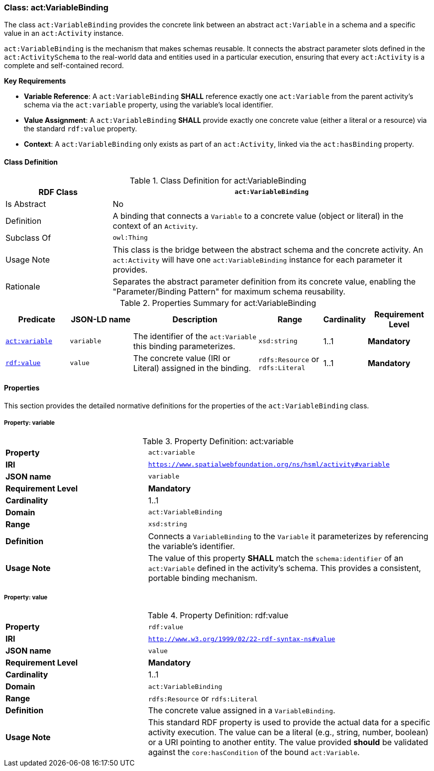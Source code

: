 [[act-variablebinding]]
=== Class: act:VariableBinding

The class `act:VariableBinding` provides the concrete link between an abstract `act:Variable` in a schema and a specific value in an `act:Activity` instance.

`act:VariableBinding` is the mechanism that makes schemas reusable. It connects the abstract parameter slots defined in the `act:ActivitySchema` to the real-world data and entities used in a particular execution, ensuring that every `act:Activity` is a complete and self-contained record.

**Key Requirements**

* **Variable Reference**: A `act:VariableBinding` **SHALL** reference exactly one `act:Variable` from the parent activity's schema via the `act:variable` property, using the variable's local identifier.
* **Value Assignment**: A `act:VariableBinding` **SHALL** provide exactly one concrete value (either a literal or a resource) via the standard `rdf:value` property.
* **Context**: A `act:VariableBinding` only exists as part of an `act:Activity`, linked via the `act:hasBinding` property.

[[act-variablebinding-class]]
==== Class Definition

.Class Definition for act:VariableBinding
[cols="1,3",options="header"]
|===
| RDF Class | `act:VariableBinding`
| Is Abstract | No
| Definition | A binding that connects a `Variable` to a concrete value (object or literal) in the context of an `Activity`.
| Subclass Of | `owl:Thing`
| Usage Note | This class is the bridge between the abstract schema and the concrete activity. An `act:Activity` will have one `act:VariableBinding` instance for each parameter it provides.
| Rationale | Separates the abstract parameter definition from its concrete value, enabling the "Parameter/Binding Pattern" for maximum schema reusability.
|===

.Properties Summary for act:VariableBinding
[cols="2,2,4,2,1,2",options="header"]
|===
| Predicate | JSON-LD name | Description | Range | Cardinality | Requirement Level

| <<act-variablebinding-property-variable,`act:variable`>>
| `variable`
| The identifier of the `act:Variable` this binding parameterizes.
| `xsd:string`
| 1..1
| **Mandatory**

| <<act-variablebinding-property-value,`rdf:value`>>
| `value`
| The concrete value (IRI or Literal) assigned in the binding.
| `rdfs:Resource` or `rdfs:Literal`
| 1..1
| **Mandatory**
|===

[[act-variablebinding-properties]]
==== Properties

This section provides the detailed normative definitions for the properties of the `act:VariableBinding` class.

[[act-variablebinding-property-variable]]
===== Property: variable
.Property Definition: act:variable
[cols="2,4"]
|===
| **Property** | `act:variable`
| **IRI** | `https://www.spatialwebfoundation.org/ns/hsml/activity#variable`
| **JSON name** | `variable`
| **Requirement Level** | **Mandatory**
| **Cardinality** | 1..1
| **Domain** | `act:VariableBinding`
| **Range** | `xsd:string`
| **Definition** | Connects a `VariableBinding` to the `Variable` it parameterizes by referencing the variable's identifier.
| **Usage Note** | The value of this property **SHALL** match the `schema:identifier` of an `act:Variable` defined in the activity's schema. This provides a consistent, portable binding mechanism.
|===

[[act-variablebinding-property-value]]
===== Property: value
.Property Definition: rdf:value
[cols="2,4"]
|===
| **Property** | `rdf:value`
| **IRI** | `http://www.w3.org/1999/02/22-rdf-syntax-ns#value`
| **JSON name** | `value`
| **Requirement Level** | **Mandatory**
| **Cardinality** | 1..1
| **Domain** | `act:VariableBinding`
| **Range** | `rdfs:Resource` or `rdfs:Literal`
| **Definition** | The concrete value assigned in a `VariableBinding`.
| **Usage Note** | This standard RDF property is used to provide the actual data for a specific activity execution. The value can be a literal (e.g., string, number, boolean) or a URI pointing to another entity. The value provided **should** be validated against the `core:hasCondition` of the bound `act:Variable`.
|===
